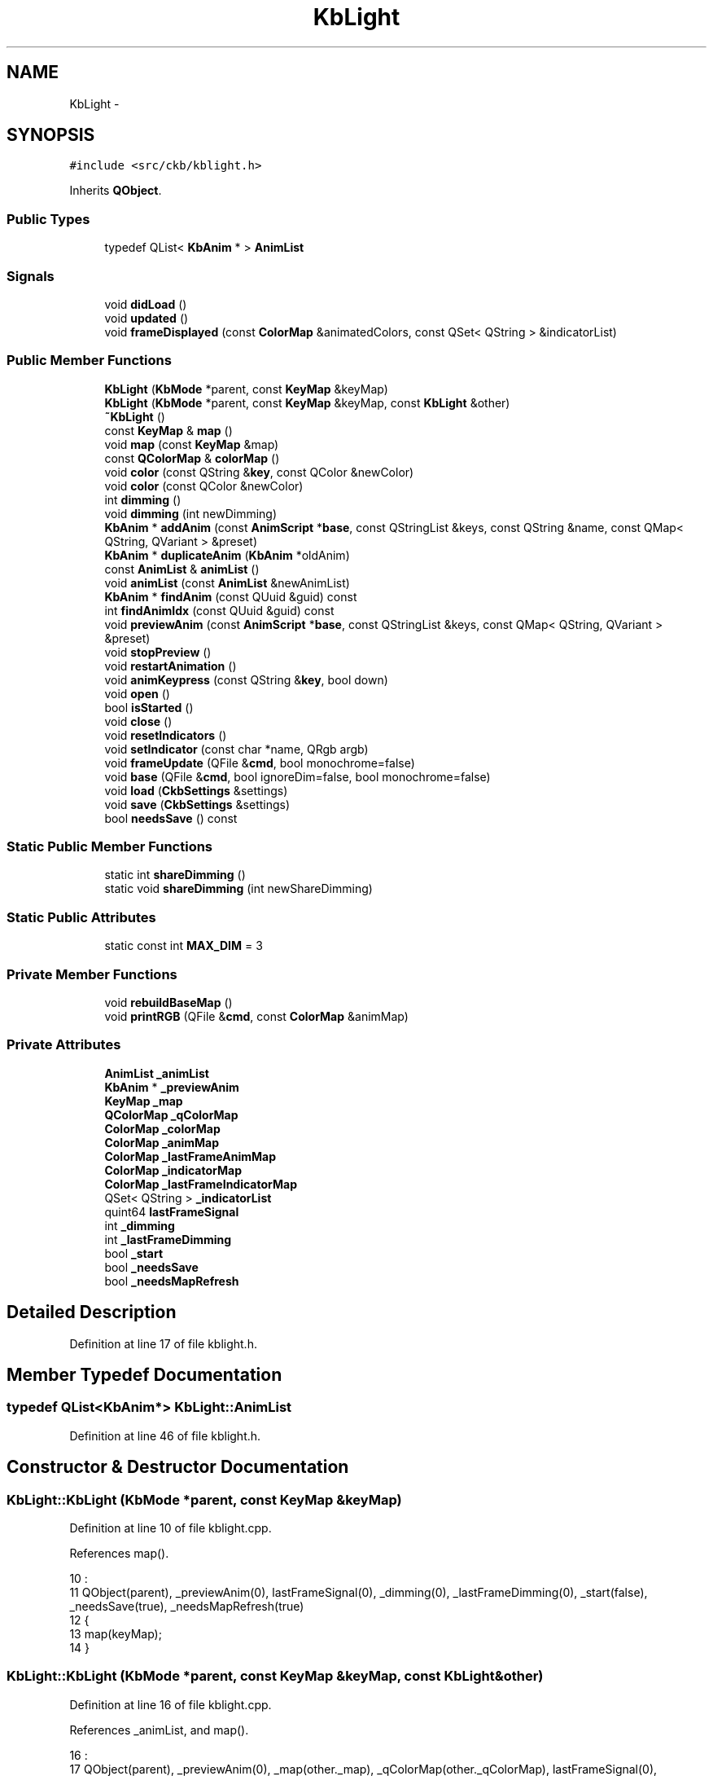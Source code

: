 .TH "KbLight" 3 "Sat Jan 20 2018" "Version v0.2.8 at branch master" "ckb-next" \" -*- nroff -*-
.ad l
.nh
.SH NAME
KbLight \- 
.SH SYNOPSIS
.br
.PP
.PP
\fC#include <src/ckb/kblight\&.h>\fP
.PP
Inherits \fBQObject\fP\&.
.SS "Public Types"

.in +1c
.ti -1c
.RI "typedef QList< \fBKbAnim\fP * > \fBAnimList\fP"
.br
.in -1c
.SS "Signals"

.in +1c
.ti -1c
.RI "void \fBdidLoad\fP ()"
.br
.ti -1c
.RI "void \fBupdated\fP ()"
.br
.ti -1c
.RI "void \fBframeDisplayed\fP (const \fBColorMap\fP &animatedColors, const QSet< QString > &indicatorList)"
.br
.in -1c
.SS "Public Member Functions"

.in +1c
.ti -1c
.RI "\fBKbLight\fP (\fBKbMode\fP *parent, const \fBKeyMap\fP &keyMap)"
.br
.ti -1c
.RI "\fBKbLight\fP (\fBKbMode\fP *parent, const \fBKeyMap\fP &keyMap, const \fBKbLight\fP &other)"
.br
.ti -1c
.RI "\fB~KbLight\fP ()"
.br
.ti -1c
.RI "const \fBKeyMap\fP & \fBmap\fP ()"
.br
.ti -1c
.RI "void \fBmap\fP (const \fBKeyMap\fP &map)"
.br
.ti -1c
.RI "const \fBQColorMap\fP & \fBcolorMap\fP ()"
.br
.ti -1c
.RI "void \fBcolor\fP (const QString &\fBkey\fP, const QColor &newColor)"
.br
.ti -1c
.RI "void \fBcolor\fP (const QColor &newColor)"
.br
.ti -1c
.RI "int \fBdimming\fP ()"
.br
.ti -1c
.RI "void \fBdimming\fP (int newDimming)"
.br
.ti -1c
.RI "\fBKbAnim\fP * \fBaddAnim\fP (const \fBAnimScript\fP *\fBbase\fP, const QStringList &keys, const QString &name, const QMap< QString, QVariant > &preset)"
.br
.ti -1c
.RI "\fBKbAnim\fP * \fBduplicateAnim\fP (\fBKbAnim\fP *oldAnim)"
.br
.ti -1c
.RI "const \fBAnimList\fP & \fBanimList\fP ()"
.br
.ti -1c
.RI "void \fBanimList\fP (const \fBAnimList\fP &newAnimList)"
.br
.ti -1c
.RI "\fBKbAnim\fP * \fBfindAnim\fP (const QUuid &guid) const "
.br
.ti -1c
.RI "int \fBfindAnimIdx\fP (const QUuid &guid) const "
.br
.ti -1c
.RI "void \fBpreviewAnim\fP (const \fBAnimScript\fP *\fBbase\fP, const QStringList &keys, const QMap< QString, QVariant > &preset)"
.br
.ti -1c
.RI "void \fBstopPreview\fP ()"
.br
.ti -1c
.RI "void \fBrestartAnimation\fP ()"
.br
.ti -1c
.RI "void \fBanimKeypress\fP (const QString &\fBkey\fP, bool down)"
.br
.ti -1c
.RI "void \fBopen\fP ()"
.br
.ti -1c
.RI "bool \fBisStarted\fP ()"
.br
.ti -1c
.RI "void \fBclose\fP ()"
.br
.ti -1c
.RI "void \fBresetIndicators\fP ()"
.br
.ti -1c
.RI "void \fBsetIndicator\fP (const char *name, QRgb argb)"
.br
.ti -1c
.RI "void \fBframeUpdate\fP (QFile &\fBcmd\fP, bool monochrome=false)"
.br
.ti -1c
.RI "void \fBbase\fP (QFile &\fBcmd\fP, bool ignoreDim=false, bool monochrome=false)"
.br
.ti -1c
.RI "void \fBload\fP (\fBCkbSettings\fP &settings)"
.br
.ti -1c
.RI "void \fBsave\fP (\fBCkbSettings\fP &settings)"
.br
.ti -1c
.RI "bool \fBneedsSave\fP () const "
.br
.in -1c
.SS "Static Public Member Functions"

.in +1c
.ti -1c
.RI "static int \fBshareDimming\fP ()"
.br
.ti -1c
.RI "static void \fBshareDimming\fP (int newShareDimming)"
.br
.in -1c
.SS "Static Public Attributes"

.in +1c
.ti -1c
.RI "static const int \fBMAX_DIM\fP = 3"
.br
.in -1c
.SS "Private Member Functions"

.in +1c
.ti -1c
.RI "void \fBrebuildBaseMap\fP ()"
.br
.ti -1c
.RI "void \fBprintRGB\fP (QFile &\fBcmd\fP, const \fBColorMap\fP &animMap)"
.br
.in -1c
.SS "Private Attributes"

.in +1c
.ti -1c
.RI "\fBAnimList\fP \fB_animList\fP"
.br
.ti -1c
.RI "\fBKbAnim\fP * \fB_previewAnim\fP"
.br
.ti -1c
.RI "\fBKeyMap\fP \fB_map\fP"
.br
.ti -1c
.RI "\fBQColorMap\fP \fB_qColorMap\fP"
.br
.ti -1c
.RI "\fBColorMap\fP \fB_colorMap\fP"
.br
.ti -1c
.RI "\fBColorMap\fP \fB_animMap\fP"
.br
.ti -1c
.RI "\fBColorMap\fP \fB_lastFrameAnimMap\fP"
.br
.ti -1c
.RI "\fBColorMap\fP \fB_indicatorMap\fP"
.br
.ti -1c
.RI "\fBColorMap\fP \fB_lastFrameIndicatorMap\fP"
.br
.ti -1c
.RI "QSet< QString > \fB_indicatorList\fP"
.br
.ti -1c
.RI "quint64 \fBlastFrameSignal\fP"
.br
.ti -1c
.RI "int \fB_dimming\fP"
.br
.ti -1c
.RI "int \fB_lastFrameDimming\fP"
.br
.ti -1c
.RI "bool \fB_start\fP"
.br
.ti -1c
.RI "bool \fB_needsSave\fP"
.br
.ti -1c
.RI "bool \fB_needsMapRefresh\fP"
.br
.in -1c
.SH "Detailed Description"
.PP 
Definition at line 17 of file kblight\&.h\&.
.SH "Member Typedef Documentation"
.PP 
.SS "typedef QList<\fBKbAnim\fP*> \fBKbLight::AnimList\fP"

.PP
Definition at line 46 of file kblight\&.h\&.
.SH "Constructor & Destructor Documentation"
.PP 
.SS "KbLight::KbLight (\fBKbMode\fP *parent, const \fBKeyMap\fP &keyMap)"

.PP
Definition at line 10 of file kblight\&.cpp\&.
.PP
References map()\&.
.PP
.nf
10                                                      :
11     QObject(parent), _previewAnim(0), lastFrameSignal(0), _dimming(0), _lastFrameDimming(0), _start(false), _needsSave(true), _needsMapRefresh(true)
12 {
13     map(keyMap);
14 }
.fi
.SS "KbLight::KbLight (\fBKbMode\fP *parent, const \fBKeyMap\fP &keyMap, const \fBKbLight\fP &other)"

.PP
Definition at line 16 of file kblight\&.cpp\&.
.PP
References _animList, and map()\&.
.PP
.nf
16                                                                            :
17     QObject(parent), _previewAnim(0), _map(other\&._map), _qColorMap(other\&._qColorMap), lastFrameSignal(0), _dimming(other\&._dimming), _lastFrameDimming(other\&._lastFrameDimming), _start(false), _needsSave(true), _needsMapRefresh(true)
18 {
19     map(keyMap);
20     // Duplicate animations
21     foreach(KbAnim* animation, other\&._animList)
22         _animList\&.append(new KbAnim(this, keyMap, *animation));
23 }
.fi
.SS "KbLight::~KbLight ()"

.PP
Definition at line 45 of file kblight\&.cpp\&.
.PP
References activeLights\&.
.PP
.nf
45                  {
46     activeLights\&.remove(this);
47 }
.fi
.SH "Member Function Documentation"
.PP 
.SS "\fBKbAnim\fP * KbLight::addAnim (const \fBAnimScript\fP *base, const QStringList &keys, const QString &name, const QMap< QString, QVariant > &preset)"

.PP
Definition at line 100 of file kblight\&.cpp\&.
.PP
References _animList, _map, _needsSave, _start, anim, KbAnim::commitParams(), KbAnim::parameter(), KbAnim::stop(), stopPreview(), and KbAnim::trigger()\&.
.PP
Referenced by KbAnimWidget::addAnim()\&.
.PP
.nf
100                                                                                                                                    {
101     // Stop and restart all existing animations
102     stopPreview();
103     quint64 timestamp = QDateTime::currentMSecsSinceEpoch();
104     foreach(KbAnim* anim, _animList){
105         anim->stop();
106         anim->trigger(timestamp);
107     }
108     // Load the new animation and set preset parameters
109     KbAnim* anim = new KbAnim(this, _map, name, keys, base);
110     QMapIterator<QString, QVariant> i(preset);
111     while(i\&.hasNext()){
112         i\&.next();
113         anim->parameter(i\&.key(), i\&.value());
114     }
115     anim->commitParams();
116     // Add the animation and start it
117     _animList\&.append(anim);
118     anim->trigger(timestamp);
119     _start = true;
120     _needsSave = true;
121     return anim;
122 }
.fi
.SS "void KbLight::animKeypress (const QString &key, booldown)"

.PP
Definition at line 189 of file kblight\&.cpp\&.
.PP
References _animList, _previewAnim, anim, KbAnim::keypress(), and KbAnim::keys()\&.
.PP
Referenced by Kb::readNotify()\&.
.PP
.nf
189                                                        {
190     foreach(KbAnim* anim, _animList){
191         if(anim->keys()\&.contains(key))
192             anim->keypress(key, down, QDateTime::currentMSecsSinceEpoch());
193     }
194     if(_previewAnim){
195         if(_previewAnim->keys()\&.contains(key))
196             _previewAnim->keypress(key, down, QDateTime::currentMSecsSinceEpoch());
197     }
198 }
.fi
.SS "const \fBAnimList\fP& KbLight::animList ()\fC [inline]\fP"

.PP
Definition at line 49 of file kblight\&.h\&.
.PP
References _animList\&.
.PP
Referenced by RebindWidget::applyChanges(), KbAnimWidget::duplicateAnim(), KbMode::newId(), KbAnimWidget::on_deleteButton_clicked(), KbAnimWidget::refreshList(), KbAnimWidget::reorderAnims(), and RebindWidget::setSelection()\&.
.PP
.nf
49 { return _animList; }
.fi
.SS "void KbLight::animList (const \fBAnimList\fP &newAnimList)\fC [inline]\fP"

.PP
Definition at line 50 of file kblight\&.h\&.
.PP
References _animList, and _needsSave\&.
.PP
.nf
50 { _needsSave = true; _animList = newAnimList; }
.fi
.SS "void KbLight::base (QFile &cmd, boolignoreDim = \fCfalse\fP, boolmonochrome = \fCfalse\fP)"

.PP
Definition at line 378 of file kblight\&.cpp\&.
.PP
References _animMap, _colorMap, _dimming, close(), ColorMap::colorForName(), ColorMap::colors(), ColorMap::count(), MAX_DIM, monoRgb(), printRGB(), and rebuildBaseMap()\&.
.PP
Referenced by Kb::hwSave()\&.
.PP
.nf
378                                                              {
379     close();
380     if(_dimming == MAX_DIM && !ignoreDim){
381         cmd\&.write(QString()\&.sprintf("rgb 000000")\&.toLatin1());
382         return;
383     }
384     // Set just the background color, ignoring any animation
385     rebuildBaseMap();
386     _animMap = _colorMap;
387     // If monochrome is active, create grayscale
388     if(monochrome){
389         int count = _animMap\&.count();
390         QRgb* colors = _animMap\&.colors();
391         for(int i = 0; i < count; i++){
392             QRgb& rgb = colors[i];
393             rgb = monoRgb(qRed(rgb), qGreen(rgb), qBlue(rgb));
394         }
395     }
396     // Set a few indicators to black as the hardware handles them differently
397     QRgb* mr = _animMap\&.colorForName("mr"), *m1 = _animMap\&.colorForName("m1"), *m2 = _animMap\&.colorForName("m2"), *m3 = _animMap\&.colorForName("m3"), *lock = _animMap\&.colorForName("lock");
398     if(mr) *mr = 0;
399     if(m1) *m1 = 0;
400     if(m2) *m2 = 0;
401     if(m3) *m3 = 0;
402     if(lock) *lock = 0;
403     // Send to driver
404     cmd\&.write("rgb");
405     printRGB(cmd, _animMap);
406 }
.fi
.SS "void KbLight::close ()"

.PP
Definition at line 215 of file kblight\&.cpp\&.
.PP
References _animList, _start, activeLights, anim, KbAnim::stop(), and stopPreview()\&.
.PP
Referenced by base(), Kb::frameUpdate(), Kb::hwSave(), and Kb::updateLayout()\&.
.PP
.nf
215                    {
216     activeLights\&.remove(this);
217     foreach(KbAnim* anim, _animList)
218         anim->stop();
219     stopPreview();
220     _start = false;
221 }
.fi
.SS "void KbLight::color (const QString &key, const QColor &newColor)"

.PP
Definition at line 49 of file kblight\&.cpp\&.
.PP
References _colorMap, _needsMapRefresh, _needsSave, _qColorMap, and ColorMap::colorForName()\&.
.PP
Referenced by KbLightWidget::changeColor(), load(), printRGB(), Kb::readNotify(), rebuildBaseMap(), and KbLightWidget::toggleSidelight()\&.
.PP
.nf
49                                                              {
50     QRgb newRgb = newColor\&.rgb();
51     _qColorMap[key] = newRgb;
52     _needsSave = true;
53     if(!_needsMapRefresh){
54         // Update flat map if we're not scheduled to rebuild it
55         QByteArray rawName = key\&.toLatin1();
56         QRgb* rawRgb = _colorMap\&.colorForName(rawName\&.data());
57         if(rawRgb)
58             *rawRgb = newRgb;
59     }
60 }
.fi
.SS "void KbLight::color (const QColor &newColor)"

.PP
Definition at line 62 of file kblight\&.cpp\&.
.PP
References _colorMap, _needsMapRefresh, _needsSave, _qColorMap, ColorMap::colors(), and ColorMap::count()\&.
.PP
.nf
62                                          {
63     QRgb newRgb = newColor\&.rgb();
64     QMutableColorMapIterator i(_qColorMap);
65     while(i\&.hasNext()){
66         i\&.next();
67         i\&.value() = newRgb;
68     }
69     _needsSave = true;
70     // Reset flat map
71     _needsMapRefresh = false;
72     int mapCount = _colorMap\&.count();
73     QRgb* flat = _colorMap\&.colors();
74     for(int i = 0; i < mapCount; i++)
75         flat[i] = mapCount;
76 }
.fi
.SS "const \fBQColorMap\fP& KbLight::colorMap ()\fC [inline]\fP"

.PP
Definition at line 31 of file kblight\&.h\&.
.PP
References _qColorMap\&.
.PP
Referenced by KbLightWidget::changeColor(), KbLightWidget::newSelection(), KbLightWidget::toggleSidelight(), and KbLightWidget::updateLight()\&.
.PP
.nf
31 { return _qColorMap; }
.fi
.SS "void KbLight::didLoad ()\fC [signal]\fP"

.PP
Definition at line 162 of file moc_kblight\&.cpp\&.
.PP
Referenced by load()\&.
.PP
.nf
163 {
164     QMetaObject::activate(this, &staticMetaObject, 0, Q_NULLPTR);
165 }
.fi
.SS "int KbLight::dimming ()\fC [inline]\fP"

.PP
Definition at line 39 of file kblight\&.h\&.
.PP
References _dimming\&.
.PP
Referenced by KeyAction::keyEvent(), KbLightWidget::on_brightnessBox_activated(), open(), shareDimming(), and KbLightWidget::updateLight()\&.
.PP
.nf
39 { return _dimming; }
.fi
.SS "void KbLight::dimming (intnewDimming)"

.PP
Definition at line 92 of file kblight\&.cpp\&.
.PP
References _dimming, _needsSave, _shareDimming, shareDimming(), and updated()\&.
.PP
.nf
92                                    {
93     if(_shareDimming != -1)
94         shareDimming(newDimming);
95     _needsSave = true;
96     _dimming = newDimming;
97     emit updated();
98 }
.fi
.SS "\fBKbAnim\fP * KbLight::duplicateAnim (\fBKbAnim\fP *oldAnim)"

.PP
Definition at line 148 of file kblight\&.cpp\&.
.PP
References _animList, _map, _needsSave, _start, anim, KbAnim::newId(), KbAnim::stop(), and KbAnim::trigger()\&.
.PP
Referenced by KbAnimWidget::duplicateAnim()\&.
.PP
.nf
148                                              {
149     // Stop and restart all existing animations
150     quint64 timestamp = QDateTime::currentMSecsSinceEpoch();
151     foreach(KbAnim* anim, _animList){
152         anim->stop();
153         anim->trigger(timestamp);
154     }
155     // Same as addAnim, just duplicate the existing one
156     KbAnim* anim = new KbAnim(this, _map, *oldAnim);
157     anim->newId();
158     int index = _animList\&.indexOf(oldAnim);
159     if(index < 0)
160         _animList\&.append(anim);
161     else
162         _animList\&.insert(index + 1, anim);
163     anim->trigger(timestamp);
164     _start = true;
165     _needsSave = true;
166     return anim;
167 }
.fi
.SS "\fBKbAnim\fP* KbLight::findAnim (const QUuid &guid) const\fC [inline]\fP"

.PP
Definition at line 51 of file kblight\&.h\&.
.PP
References _animList, anim, and KbAnim::guid()\&.
.PP
Referenced by findAnimIdx(), and KeyAction::keyEvent()\&.
.PP
.nf
51 { foreach(KbAnim* anim, _animList) { if(anim->guid() == guid) return anim; } return 0; }
.fi
.SS "int KbLight::findAnimIdx (const QUuid &guid) const\fC [inline]\fP"

.PP
Definition at line 52 of file kblight\&.h\&.
.PP
References _animList, and findAnim()\&.
.PP
Referenced by RebindWidget::setSelection()\&.
.PP
.nf
52 { return _animList\&.indexOf(findAnim(guid)); }
.fi
.SS "void KbLight::frameDisplayed (const \fBColorMap\fP &animatedColors, const QSet< QString > &indicatorList)\fC [signal]\fP"

.PP
Definition at line 174 of file moc_kblight\&.cpp\&.
.PP
Referenced by frameUpdate()\&.
.PP
.nf
175 {
176     void *_a[] = { Q_NULLPTR, const_cast<void*>(reinterpret_cast<const void*>(&_t1)), const_cast<void*>(reinterpret_cast<const void*>(&_t2)) };
177     QMetaObject::activate(this, &staticMetaObject, 2, _a);
178 }
.fi
.SS "void KbLight::frameUpdate (QFile &cmd, boolmonochrome = \fCfalse\fP)"

.PP
Definition at line 296 of file kblight\&.cpp\&.
.PP
References _animList, _animMap, _colorMap, _dimming, _indicatorList, _indicatorMap, _lastFrameAnimMap, _lastFrameDimming, _lastFrameIndicatorMap, _previewAnim, anim, KbAnim::blend(), ColorMap::colors(), ColorMap::count(), frameDisplayed(), lastFrameSignal, lToS(), monoRgb(), printRGB(), rebuildBaseMap(), and sToL()\&.
.PP
Referenced by Kb::frameUpdate()\&.
.PP
.nf
296                                                     {
297     rebuildBaseMap();
298     _animMap = _colorMap;
299     // Advance animations
300     quint64 timestamp = QDateTime::currentMSecsSinceEpoch();
301     foreach(KbAnim* anim, _animList)
302         anim->blend(_animMap, timestamp);
303     if(_previewAnim)
304         _previewAnim->blend(_animMap, timestamp);
305 
306     // Avoid expensive processing if nothing has changed from the last frame\&.
307     if(_animMap == _lastFrameAnimMap && _indicatorMap == _lastFrameIndicatorMap && _lastFrameDimming == _dimming)
308         return;
309     _lastFrameAnimMap = _animMap;
310     _lastFrameIndicatorMap = _indicatorMap;
311     _lastFrameDimming = _dimming;
312 
313     int count = _animMap\&.count();
314     QRgb* colors = _animMap\&.colors();
315     // Apply active indicators and/or perform monochrome conversion
316     if(monochrome || !_indicatorList\&.isEmpty()){
317         QRgb* indicators = _indicatorMap\&.colors();
318         for(int i = 0; i < count; i++){
319             QRgb& rgb = colors[i];
320             float r = qRed(rgb);
321             float g = qGreen(rgb);
322             float b = qBlue(rgb);
323             // Apply indicators
324             QRgb rgb2 = indicators[i];
325             if(qAlpha(rgb2) != 0){
326                 float r2 = qRed(rgb2);
327                 float g2 = qGreen(rgb2);
328                 float b2 = qBlue(rgb2);
329                 float a2 = qAlpha(rgb2) / 255\&.f;
330                 r = round(r2 * a2 + r * (1\&.f - a2));
331                 g = round(g2 * a2 + g * (1\&.f - a2));
332                 b = round(b2 * a2 + b * (1\&.f - a2));
333             }
334             // If monochrome mode is active, average the channels to get a grayscale image
335             if(monochrome)
336                 rgb = monoRgb(r, g, b);
337             else
338                 rgb = qRgb(r, g, b);
339         }
340     }
341 
342     // Emit signals for the animation (only do this every 50ms - it can cause a lot of CPU usage)
343     if(timestamp >= lastFrameSignal + 50){
344         emit frameDisplayed(_animMap, _indicatorList);
345         lastFrameSignal = timestamp;
346     }
347 
348     // If brightness is at 0%, turn off lighting entirely
349     if(_dimming == 3){
350         cmd\&.write("rgb 000000");
351         return;
352     }
353 
354     float light = (3 - _dimming) / 3\&.f;
355     // Apply global dimming
356     if(light != 1\&.f || monochrome){
357         for(int i = 0; i < count; i++){
358             QRgb& rgb = colors[i];
359             // Like the monochrome conversion, this should be done in a linear colorspace
360             float r = sToL(qRed(rgb));
361             float g = sToL(qGreen(rgb));
362             float b = sToL(qBlue(rgb));
363             r *= light;
364             g *= light;
365             b *= light;
366             r = round(lToS(r));
367             g = round(lToS(g));
368             b = round(lToS(b));
369             rgb = qRgb(r, g, b);
370         }
371     }
372 
373     // Apply light
374     cmd\&.write("rgb");
375     printRGB(cmd, _animMap);
376 }
.fi
.SS "bool KbLight::isStarted ()"

.PP
Definition at line 169 of file kblight\&.cpp\&.
.PP
References _animList, _start, and KbAnim::isRunning()\&.
.PP
Referenced by Kb::frameUpdate()\&.
.PP
.nf
169                        {
170     if(!_start)
171         return false;
172     foreach(KbAnim* animation, _animList){
173         if(!animation->isRunning())
174             return false;
175     }
176     return true;
177 }
.fi
.SS "void KbLight::load (\fBCkbSettings\fP &settings)"

.PP
Definition at line 408 of file kblight\&.cpp\&.
.PP
References _animList, _dimming, _map, _needsMapRefresh, _needsSave, _qColorMap, anim, CkbSettings::childKeys(), color(), didLoad(), KeyMap::fromName(), KeyMap::fromStorage(), map(), MAX_DIM, and CkbSettings::value()\&.
.PP
Referenced by KbMode::KbMode()\&.
.PP
.nf
408                                        {
409     // Load light settings
410     _needsSave = false;
411     SGroup group(settings, "Lighting");
412     KeyMap currentMap = _map;
413     _map = KeyMap::fromName(settings\&.value("KeyMap")\&.toString());
414     _dimming = settings\&.value("Brightness")\&.toUInt();
415     if(_dimming > MAX_DIM)
416         _dimming = MAX_DIM;
417     // Load RGB settings
418     bool useReal = settings\&.value("UseRealNames")\&.toBool();
419     {
420         SGroup group(settings, "Keys");
421         foreach(QString key, settings\&.childKeys()){
422             QString name = key\&.toLower();
423             if(!useReal)
424                 name = _map\&.fromStorage(name);
425             QColor color = settings\&.value(key)\&.toString();
426             if(!color\&.isValid())
427                 color = QColor(255, 255, 255);
428             _qColorMap[name] = color\&.rgb();
429         }
430         _needsMapRefresh = true;
431     }
432     // Load animations
433     foreach(KbAnim* anim, _animList)
434         anim->deleteLater();
435     _animList\&.clear();
436     {
437         SGroup group(settings, "Animations");
438         foreach(QString anim, settings\&.value("List")\&.toStringList()){
439             QUuid id = anim;
440             _animList\&.append(new KbAnim(this, _map, id, settings));
441         }
442     }
443     emit didLoad();
444     map(currentMap);
445 }
.fi
.SS "const \fBKeyMap\fP& KbLight::map ()\fC [inline]\fP"

.PP
Definition at line 28 of file kblight\&.h\&.
.PP
References _map\&.
.PP
Referenced by KbLight(), KbMode::keyMap(), load(), map(), KbLightWidget::newSelection(), KbAnimWidget::on_keyButton_clicked(), and KbLightWidget::updateLight()\&.
.PP
.nf
28 { return _map; }
.fi
.SS "void KbLight::map (const \fBKeyMap\fP &map)"

.PP
Definition at line 25 of file kblight\&.cpp\&.
.PP
References _animList, _animMap, _colorMap, _indicatorMap, _map, _needsMapRefresh, _needsSave, _qColorMap, anim, ColorMap::init(), map(), KbAnim::map(), and updated()\&.
.PP
.nf
25                                   {
26     // If any of the keys are missing from the color map, set them to white
27     QHashIterator<QString, Key> i(map);
28     while(i\&.hasNext()){
29         i\&.next();
30         const QString& key = i\&.key();
31         if(!_qColorMap\&.contains(key))
32             _qColorMap[key] = 0xFFFFFFFF;
33     }
34     // Set the new map
35     _map = map;
36     foreach(KbAnim* anim, _animList)
37         anim->map(map);
38     _colorMap\&.init(_map);
39     _animMap\&.init(_map);
40     _indicatorMap\&.init(_map);
41     _needsSave = _needsMapRefresh = true;
42     emit updated();
43 }
.fi
.SS "bool KbLight::needsSave () const"

.PP
Definition at line 474 of file kblight\&.cpp\&.
.PP
References _animList, _needsSave, anim, and KbAnim::needsSave()\&.
.PP
Referenced by KbMode::needsSave()\&.
.PP
.nf
474                               {
475     if(_needsSave)
476         return true;
477     foreach(KbAnim* anim, _animList){
478         if(anim->needsSave())
479             return true;
480     }
481     return false;
482 }
.fi
.SS "void KbLight::open ()"

.PP
Definition at line 200 of file kblight\&.cpp\&.
.PP
References _animList, _dimming, _previewAnim, _shareDimming, _start, activeLights, anim, dimming(), and KbAnim::trigger()\&.
.PP
Referenced by Kb::frameUpdate()\&.
.PP
.nf
200                   {
201     // Apply shared dimming if needed
202     if(_shareDimming != -1 && _shareDimming != _dimming)
203         dimming(_shareDimming);
204     activeLights\&.insert(this);
205     if(_start)
206         return;
207     quint64 timestamp = QDateTime::currentMSecsSinceEpoch();
208     foreach(KbAnim* anim, _animList)
209         anim->trigger(timestamp);
210     if(_previewAnim)
211         _previewAnim->trigger(timestamp);
212     _start = true;
213 }
.fi
.SS "void KbLight::previewAnim (const \fBAnimScript\fP *base, const QStringList &keys, const QMap< QString, QVariant > &preset)"

.PP
Definition at line 124 of file kblight\&.cpp\&.
.PP
References _map, _previewAnim, _start, anim, KbAnim::commitParams(), KbAnim::parameter(), KbAnim::reInit(), stopPreview(), and KbAnim::trigger()\&.
.PP
Referenced by AnimAddDialog::on_presetBox_activated()\&.
.PP
.nf
124                                                                                                                {
125     if(_previewAnim)
126         stopPreview();
127     quint64 timestamp = QDateTime::currentMSecsSinceEpoch();
128     // Load the new animation and set preset parameters
129     KbAnim* anim = new KbAnim(this, _map, "", keys, base);
130     QMapIterator<QString, QVariant> i(preset);
131     while(i\&.hasNext()){
132         i\&.next();
133         anim->parameter(i\&.key(), i\&.value());
134     }
135     anim->commitParams();
136     anim->reInit();
137     // Add the animation and start it
138     _previewAnim = anim;
139     anim->trigger(timestamp);
140     _start = true;
141 }
.fi
.SS "void KbLight::printRGB (QFile &cmd, const \fBColorMap\fP &animMap)\fC [private]\fP"

.PP
Definition at line 223 of file kblight\&.cpp\&.
.PP
References color(), ColorMap::colors(), ColorMap::count(), and ColorMap::keyNames()\&.
.PP
Referenced by base(), and frameUpdate()\&.
.PP
.nf
223                                                          {
224     int count = animMap\&.count();
225     const char* const* names = animMap\&.keyNames();
226     const QRgb* colors = animMap\&.colors();
227     // Print each color and the corresponding RGB value
228     for(int i = 0; i < count; i++){
229         cmd\&.write(" ");
230         cmd\&.write(names[i]);
231         char output[8];
232         QRgb color = colors[i];
233         snprintf(output, sizeof(output), ":%02x%02x%02x", qRed(color), qGreen(color), qBlue(color));
234         cmd\&.write(output);
235     }
236 }
.fi
.SS "void KbLight::rebuildBaseMap ()\fC [private]\fP"

.PP
Definition at line 238 of file kblight\&.cpp\&.
.PP
References _colorMap, _needsMapRefresh, _qColorMap, color(), and ColorMap::colorForName()\&.
.PP
Referenced by base(), and frameUpdate()\&.
.PP
.nf
238                             {
239     if(!_needsMapRefresh)
240         return;
241     _needsMapRefresh = false;
242     // Copy RGB values from QColorMap to ColorMap
243     QColorMapIterator i(_qColorMap);
244     while(i\&.hasNext()){
245         i\&.next();
246         QByteArray rawName = i\&.key()\&.toLatin1();
247         QRgb color = i\&.value();
248         QRgb* rawColor = _colorMap\&.colorForName(rawName\&.data());
249         if(rawColor)
250             *rawColor = color;
251     }
252 }
.fi
.SS "void KbLight::resetIndicators ()"

.PP
Definition at line 254 of file kblight\&.cpp\&.
.PP
References _indicatorList, _indicatorMap, and ColorMap::clear()\&.
.PP
Referenced by KbPerf::applyIndicators()\&.
.PP
.nf
254                              {
255     _indicatorMap\&.clear();
256     _indicatorList\&.clear();
257 }
.fi
.SS "void KbLight::restartAnimation ()"

.PP
Definition at line 179 of file kblight\&.cpp\&.
.PP
References _animList, _start, anim, KbAnim::stop(), stopPreview(), and KbAnim::trigger()\&.
.PP
Referenced by KbLightWidget::on_animButton_clicked(), KbAnimWidget::on_deleteButton_clicked(), KbAnimWidget::on_keyButton_clicked(), and KbAnimWidget::on_propertyButton_clicked()\&.
.PP
.nf
179                               {
180     quint64 timestamp = QDateTime::currentMSecsSinceEpoch();
181     foreach(KbAnim* anim, _animList){
182         anim->stop();
183         anim->trigger(timestamp);
184     }
185     stopPreview();
186     _start = true;
187 }
.fi
.SS "void KbLight::save (\fBCkbSettings\fP &settings)"

.PP
Definition at line 447 of file kblight\&.cpp\&.
.PP
References _animList, _dimming, _map, _needsSave, _qColorMap, anim, KbAnim::guid(), KeyMap::name(), KbAnim::save(), and CkbSettings::setValue()\&.
.PP
Referenced by KbMode::save()\&.
.PP
.nf
447                                        {
448     _needsSave = false;
449     SGroup group(settings, "Lighting");
450     settings\&.setValue("KeyMap", _map\&.name());
451     settings\&.setValue("Brightness", _dimming);
452     settings\&.setValue("UseRealNames", true);
453     {
454         // Save RGB settings
455         SGroup group(settings, "Keys");
456         QMutableColorMapIterator i(_qColorMap);
457         while(i\&.hasNext()){
458             i\&.next();
459             settings\&.setValue(i\&.key(), QColor(i\&.value())\&.name());
460         }
461     }
462     {
463         // Save animations
464         SGroup group(settings, "Animations");
465         QStringList aList;
466         foreach(KbAnim* anim, _animList){
467             aList << anim->guid()\&.toString()\&.toUpper();
468             anim->save(settings);
469         }
470         settings\&.setValue("List", aList);
471     }
472 }
.fi
.SS "void KbLight::setIndicator (const char *name, QRgbargb)"

.PP
Definition at line 259 of file kblight\&.cpp\&.
.PP
References _indicatorList, _indicatorMap, and ColorMap::colorForName()\&.
.PP
Referenced by KbPerf::lightIndicator()\&.
.PP
.nf
259                                                      {
260     QRgb* dest = _indicatorMap\&.colorForName(name);
261     if(dest){
262         *dest = argb;
263         _indicatorList\&.insert(name);
264     }
265 }
.fi
.SS "int KbLight::shareDimming ()\fC [static]\fP"

.PP
Definition at line 78 of file kblight\&.cpp\&.
.PP
References _shareDimming\&.
.PP
Referenced by dimming(), ExtraSettingsWidget::ExtraSettingsWidget(), ExtraSettingsWidget::on_brightnessBox_clicked(), and ExtraSettingsWidget::pollUpdates()\&.
.PP
.nf
78                          {
79     return _shareDimming;
80 }
.fi
.SS "void KbLight::shareDimming (intnewShareDimming)\fC [static]\fP"

.PP
Definition at line 82 of file kblight\&.cpp\&.
.PP
References _shareDimming, activeLights, and dimming()\&.
.PP
.nf
82                                              {
83     if(_shareDimming == newShareDimming)
84         return;
85     _shareDimming = newShareDimming;
86     if(newShareDimming != -1){
87         foreach(KbLight* light, activeLights)
88             light->dimming(newShareDimming);
89     }
90 }
.fi
.SS "void KbLight::stopPreview ()"

.PP
Definition at line 143 of file kblight\&.cpp\&.
.PP
References _previewAnim\&.
.PP
Referenced by addAnim(), close(), AnimAddDialog::on_previewBox_clicked(), previewAnim(), restartAnimation(), and AnimAddDialog::~AnimAddDialog()\&.
.PP
.nf
143                          {
144     delete _previewAnim;
145     _previewAnim = 0;
146 }
.fi
.SS "void KbLight::updated ()\fC [signal]\fP"

.PP
Definition at line 168 of file moc_kblight\&.cpp\&.
.PP
Referenced by dimming(), and map()\&.
.PP
.nf
169 {
170     QMetaObject::activate(this, &staticMetaObject, 1, Q_NULLPTR);
171 }
.fi
.SH "Field Documentation"
.PP 
.SS "\fBAnimList\fP KbLight::_animList\fC [private]\fP"

.PP
Definition at line 89 of file kblight\&.h\&.
.PP
Referenced by addAnim(), animKeypress(), animList(), close(), duplicateAnim(), findAnim(), findAnimIdx(), frameUpdate(), isStarted(), KbLight(), load(), map(), needsSave(), open(), restartAnimation(), and save()\&.
.SS "\fBColorMap\fP KbLight::_animMap\fC [private]\fP"

.PP
Definition at line 93 of file kblight\&.h\&.
.PP
Referenced by base(), frameUpdate(), and map()\&.
.SS "\fBColorMap\fP KbLight::_colorMap\fC [private]\fP"

.PP
Definition at line 93 of file kblight\&.h\&.
.PP
Referenced by base(), color(), frameUpdate(), map(), and rebuildBaseMap()\&.
.SS "int KbLight::_dimming\fC [private]\fP"

.PP
Definition at line 96 of file kblight\&.h\&.
.PP
Referenced by base(), dimming(), frameUpdate(), load(), open(), and save()\&.
.SS "QSet<QString> KbLight::_indicatorList\fC [private]\fP"

.PP
Definition at line 94 of file kblight\&.h\&.
.PP
Referenced by frameUpdate(), resetIndicators(), and setIndicator()\&.
.SS "\fBColorMap\fP KbLight::_indicatorMap\fC [private]\fP"

.PP
Definition at line 93 of file kblight\&.h\&.
.PP
Referenced by frameUpdate(), map(), resetIndicators(), and setIndicator()\&.
.SS "\fBColorMap\fP KbLight::_lastFrameAnimMap\fC [private]\fP"

.PP
Definition at line 93 of file kblight\&.h\&.
.PP
Referenced by frameUpdate()\&.
.SS "int KbLight::_lastFrameDimming\fC [private]\fP"

.PP
Definition at line 96 of file kblight\&.h\&.
.PP
Referenced by frameUpdate()\&.
.SS "\fBColorMap\fP KbLight::_lastFrameIndicatorMap\fC [private]\fP"

.PP
Definition at line 93 of file kblight\&.h\&.
.PP
Referenced by frameUpdate()\&.
.SS "\fBKeyMap\fP KbLight::_map\fC [private]\fP"

.PP
Definition at line 91 of file kblight\&.h\&.
.PP
Referenced by addAnim(), duplicateAnim(), load(), map(), previewAnim(), and save()\&.
.SS "bool KbLight::_needsMapRefresh\fC [private]\fP"

.PP
Definition at line 98 of file kblight\&.h\&.
.PP
Referenced by color(), load(), map(), and rebuildBaseMap()\&.
.SS "bool KbLight::_needsSave\fC [private]\fP"

.PP
Definition at line 98 of file kblight\&.h\&.
.PP
Referenced by addAnim(), animList(), color(), dimming(), duplicateAnim(), load(), map(), needsSave(), and save()\&.
.SS "\fBKbAnim\fP* KbLight::_previewAnim\fC [private]\fP"

.PP
Definition at line 90 of file kblight\&.h\&.
.PP
Referenced by animKeypress(), frameUpdate(), open(), previewAnim(), and stopPreview()\&.
.SS "\fBQColorMap\fP KbLight::_qColorMap\fC [private]\fP"

.PP
Definition at line 92 of file kblight\&.h\&.
.PP
Referenced by color(), colorMap(), load(), map(), rebuildBaseMap(), and save()\&.
.SS "bool KbLight::_start\fC [private]\fP"

.PP
Definition at line 97 of file kblight\&.h\&.
.PP
Referenced by addAnim(), close(), duplicateAnim(), isStarted(), open(), previewAnim(), and restartAnimation()\&.
.SS "quint64 KbLight::lastFrameSignal\fC [private]\fP"

.PP
Definition at line 95 of file kblight\&.h\&.
.PP
Referenced by frameUpdate()\&.
.SS "const int KbLight::MAX_DIM = 3\fC [static]\fP"

.PP
Definition at line 38 of file kblight\&.h\&.
.PP
Referenced by base(), ExtraSettingsWidget::ExtraSettingsWidget(), KeyAction::keyEvent(), and load()\&.

.SH "Author"
.PP 
Generated automatically by Doxygen for ckb-next from the source code\&.
